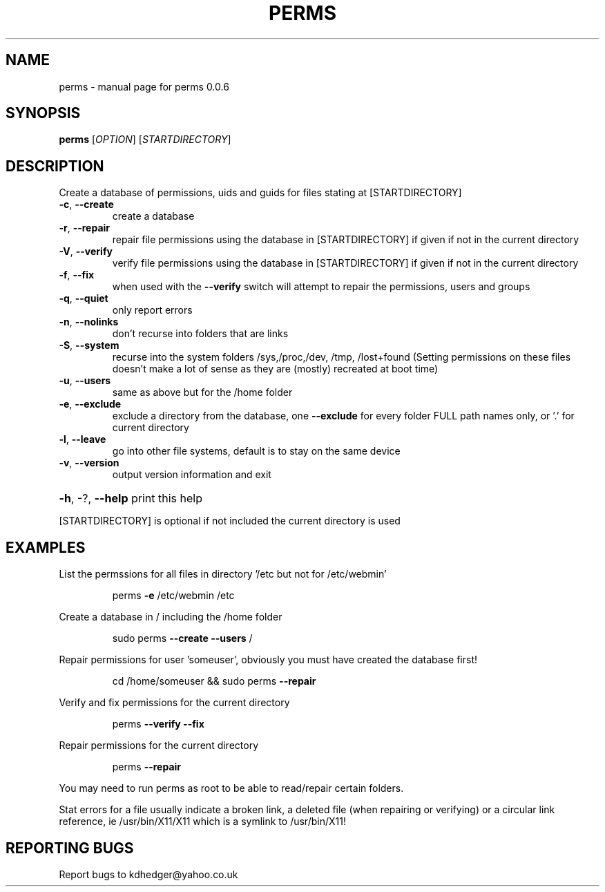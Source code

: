 .\" DO NOT MODIFY THIS FILE!  It was generated by help2man 1.36.
.TH PERMS "1" "August 2008" "perms 0.0.6" "User Commands"
.SH NAME
perms \- manual page for perms 0.0.6
.SH SYNOPSIS
.B perms
[\fIOPTION\fR] [\fISTARTDIRECTORY\fR]
.SH DESCRIPTION
Create a database of permissions, uids and guids for files stating at [STARTDIRECTORY]
.TP
\fB\-c\fR, \fB\-\-create\fR
create a database
.TP
\fB\-r\fR, \fB\-\-repair\fR
repair file permissions using the database in [STARTDIRECTORY] if given if not in the current directory
.TP
\fB\-V\fR, \fB\-\-verify\fR
verify file permissions using the database in [STARTDIRECTORY] if given if not in the current directory
.TP
\fB\-f\fR, \fB\-\-fix\fR
when used with the \fB\-\-verify\fR switch will attempt to repair the permissions, users and groups
.TP
\fB\-q\fR, \fB\-\-quiet\fR
only report errors
.TP
\fB\-n\fR, \fB\-\-nolinks\fR
don't recurse into folders that are links
.TP
\fB\-S\fR, \fB\-\-system\fR
recurse into the system folders /sys,/proc,/dev, /tmp, /lost+found (Setting permissions on these files doesn't make a lot of sense as they are (mostly) recreated at boot time)
.TP
\fB\-u\fR, \fB\-\-users\fR
same as above but for the /home folder
.TP
\fB\-e\fR, \fB\-\-exclude\fR
exclude a directory from the database, one \fB\-\-exclude\fR for every folder FULL path names only, or '.' for current directory
.TP
\fB\-l\fR, \fB\-\-leave\fR
go into other file systems, default is to stay on the same device
.TP
\fB\-v\fR, \fB\-\-version\fR
output version information and exit
.HP
\fB\-h\fR, \-?, \fB\-\-help\fR print this help
.PP
[STARTDIRECTORY] is optional if not included the current directory is used
.SH EXAMPLES

List the permssions for all files in directory '/etc but not for /etc/webmin'
.IP
perms \fB\-e\fR /etc/webmin /etc
.PP
Create a database in / including the /home folder
.IP
sudo perms \fB\-\-create\fR \fB\-\-users\fR /
.PP
Repair permissions for user 'someuser', obviously you must have created the database first!
.IP
cd /home/someuser && sudo perms \fB\-\-repair\fR
.PP
Verify and fix  permissions for the current directory
.IP
perms \fB\-\-verify\fR \fB\-\-fix\fR
.PP
Repair permissions for the current directory
.IP
perms \fB\-\-repair\fR
.PP
You may need to run perms as root to be able to read/repair certain folders.
.PP
Stat errors for a file usually indicate a broken link, a deleted file (when repairing or verifying) or a circular link reference, ie /usr/bin/X11/X11 which is a symlink to /usr/bin/X11!
.SH "REPORTING BUGS"
Report bugs to kdhedger@yahoo.co.uk
